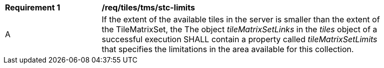 [[req_tiles-tms_stc-limits.adoc]]
[width="90%",cols="2,6a"]
|===
^|*Requirement {counter:req-id}* |*/req/tiles/tms/stc-limits*
^|A |If the extent of the available tiles in the server is smaller than the extent of the TileMatrixSet, the The object _tileMatrixSetLinks_ in the _tiles_ object of a successful execution SHALL contain a property called _tileMatrixSetLimits_ that specifies the limitations in the area available for this collection.
|===
